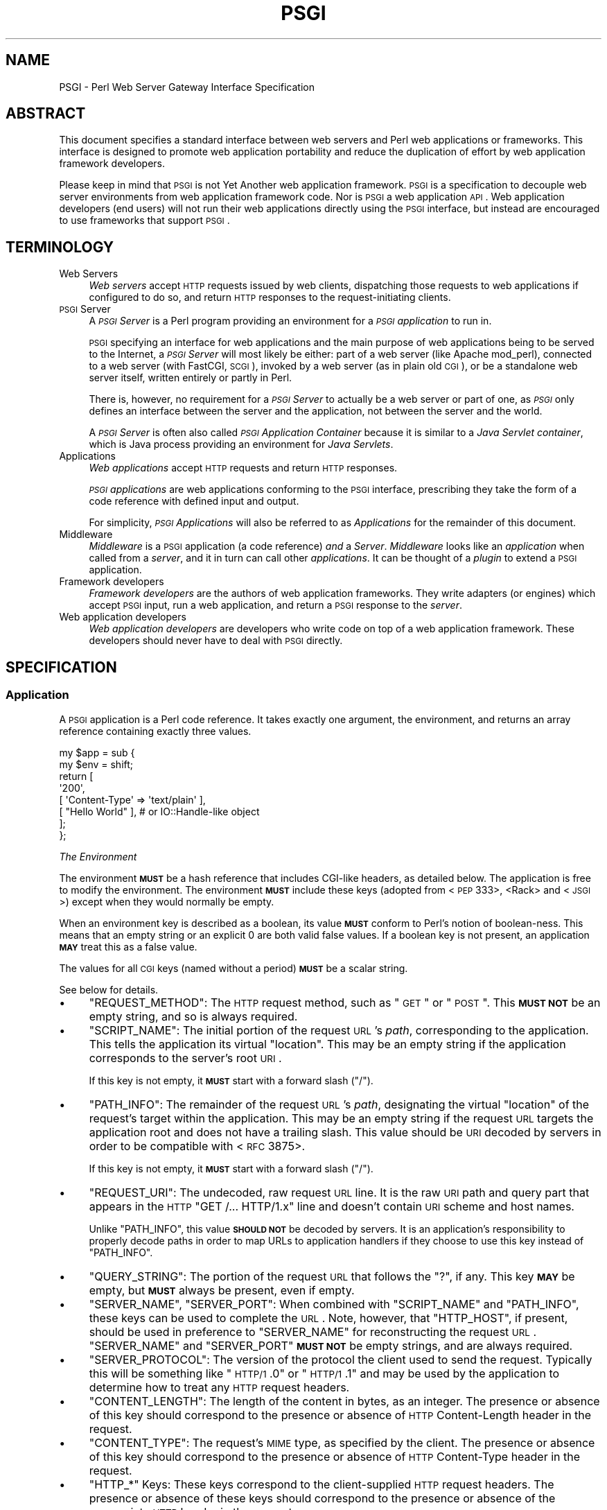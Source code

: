 .\" Automatically generated by Pod::Man 2.22 (Pod::Simple 3.07)
.\"
.\" Standard preamble:
.\" ========================================================================
.de Sp \" Vertical space (when we can't use .PP)
.if t .sp .5v
.if n .sp
..
.de Vb \" Begin verbatim text
.ft CW
.nf
.ne \\$1
..
.de Ve \" End verbatim text
.ft R
.fi
..
.\" Set up some character translations and predefined strings.  \*(-- will
.\" give an unbreakable dash, \*(PI will give pi, \*(L" will give a left
.\" double quote, and \*(R" will give a right double quote.  \*(C+ will
.\" give a nicer C++.  Capital omega is used to do unbreakable dashes and
.\" therefore won't be available.  \*(C` and \*(C' expand to `' in nroff,
.\" nothing in troff, for use with C<>.
.tr \(*W-
.ds C+ C\v'-.1v'\h'-1p'\s-2+\h'-1p'+\s0\v'.1v'\h'-1p'
.ie n \{\
.    ds -- \(*W-
.    ds PI pi
.    if (\n(.H=4u)&(1m=24u) .ds -- \(*W\h'-12u'\(*W\h'-12u'-\" diablo 10 pitch
.    if (\n(.H=4u)&(1m=20u) .ds -- \(*W\h'-12u'\(*W\h'-8u'-\"  diablo 12 pitch
.    ds L" ""
.    ds R" ""
.    ds C` ""
.    ds C' ""
'br\}
.el\{\
.    ds -- \|\(em\|
.    ds PI \(*p
.    ds L" ``
.    ds R" ''
'br\}
.\"
.\" Escape single quotes in literal strings from groff's Unicode transform.
.ie \n(.g .ds Aq \(aq
.el       .ds Aq '
.\"
.\" If the F register is turned on, we'll generate index entries on stderr for
.\" titles (.TH), headers (.SH), subsections (.SS), items (.Ip), and index
.\" entries marked with X<> in POD.  Of course, you'll have to process the
.\" output yourself in some meaningful fashion.
.ie \nF \{\
.    de IX
.    tm Index:\\$1\t\\n%\t"\\$2"
..
.    nr % 0
.    rr F
.\}
.el \{\
.    de IX
..
.\}
.\"
.\" Accent mark definitions (@(#)ms.acc 1.5 88/02/08 SMI; from UCB 4.2).
.\" Fear.  Run.  Save yourself.  No user-serviceable parts.
.    \" fudge factors for nroff and troff
.if n \{\
.    ds #H 0
.    ds #V .8m
.    ds #F .3m
.    ds #[ \f1
.    ds #] \fP
.\}
.if t \{\
.    ds #H ((1u-(\\\\n(.fu%2u))*.13m)
.    ds #V .6m
.    ds #F 0
.    ds #[ \&
.    ds #] \&
.\}
.    \" simple accents for nroff and troff
.if n \{\
.    ds ' \&
.    ds ` \&
.    ds ^ \&
.    ds , \&
.    ds ~ ~
.    ds /
.\}
.if t \{\
.    ds ' \\k:\h'-(\\n(.wu*8/10-\*(#H)'\'\h"|\\n:u"
.    ds ` \\k:\h'-(\\n(.wu*8/10-\*(#H)'\`\h'|\\n:u'
.    ds ^ \\k:\h'-(\\n(.wu*10/11-\*(#H)'^\h'|\\n:u'
.    ds , \\k:\h'-(\\n(.wu*8/10)',\h'|\\n:u'
.    ds ~ \\k:\h'-(\\n(.wu-\*(#H-.1m)'~\h'|\\n:u'
.    ds / \\k:\h'-(\\n(.wu*8/10-\*(#H)'\z\(sl\h'|\\n:u'
.\}
.    \" troff and (daisy-wheel) nroff accents
.ds : \\k:\h'-(\\n(.wu*8/10-\*(#H+.1m+\*(#F)'\v'-\*(#V'\z.\h'.2m+\*(#F'.\h'|\\n:u'\v'\*(#V'
.ds 8 \h'\*(#H'\(*b\h'-\*(#H'
.ds o \\k:\h'-(\\n(.wu+\w'\(de'u-\*(#H)/2u'\v'-.3n'\*(#[\z\(de\v'.3n'\h'|\\n:u'\*(#]
.ds d- \h'\*(#H'\(pd\h'-\w'~'u'\v'-.25m'\f2\(hy\fP\v'.25m'\h'-\*(#H'
.ds D- D\\k:\h'-\w'D'u'\v'-.11m'\z\(hy\v'.11m'\h'|\\n:u'
.ds th \*(#[\v'.3m'\s+1I\s-1\v'-.3m'\h'-(\w'I'u*2/3)'\s-1o\s+1\*(#]
.ds Th \*(#[\s+2I\s-2\h'-\w'I'u*3/5'\v'-.3m'o\v'.3m'\*(#]
.ds ae a\h'-(\w'a'u*4/10)'e
.ds Ae A\h'-(\w'A'u*4/10)'E
.    \" corrections for vroff
.if v .ds ~ \\k:\h'-(\\n(.wu*9/10-\*(#H)'\s-2\u~\d\s+2\h'|\\n:u'
.if v .ds ^ \\k:\h'-(\\n(.wu*10/11-\*(#H)'\v'-.4m'^\v'.4m'\h'|\\n:u'
.    \" for low resolution devices (crt and lpr)
.if \n(.H>23 .if \n(.V>19 \
\{\
.    ds : e
.    ds 8 ss
.    ds o a
.    ds d- d\h'-1'\(ga
.    ds D- D\h'-1'\(hy
.    ds th \o'bp'
.    ds Th \o'LP'
.    ds ae ae
.    ds Ae AE
.\}
.rm #[ #] #H #V #F C
.\" ========================================================================
.\"
.IX Title "PSGI 3"
.TH PSGI 3 "2011-09-05" "perl v5.10.1" "User Contributed Perl Documentation"
.\" For nroff, turn off justification.  Always turn off hyphenation; it makes
.\" way too many mistakes in technical documents.
.if n .ad l
.nh
.SH "NAME"
PSGI \- Perl Web Server Gateway Interface Specification
.SH "ABSTRACT"
.IX Header "ABSTRACT"
This document specifies a standard interface between web servers and
Perl web applications or frameworks. This interface is designed to promote web application
portability and reduce the duplication of effort by web application
framework developers.
.PP
Please keep in mind that \s-1PSGI\s0 is not Yet Another web application
framework. \s-1PSGI\s0 is a specification to decouple web server environments
from web application framework code. Nor is \s-1PSGI\s0 a web application
\&\s-1API\s0. Web application developers (end users) will not run their web
applications directly using the \s-1PSGI\s0 interface, but instead are
encouraged to use frameworks that support \s-1PSGI\s0.
.SH "TERMINOLOGY"
.IX Header "TERMINOLOGY"
.IP "Web Servers" 4
.IX Item "Web Servers"
\&\fIWeb servers\fR accept \s-1HTTP\s0 requests issued by web clients,
dispatching those requests to web applications if configured to do so,
and return \s-1HTTP\s0 responses to the request-initiating clients.
.IP "\s-1PSGI\s0 Server" 4
.IX Item "PSGI Server"
A \fI\s-1PSGI\s0 Server\fR is a Perl program providing an environment for a
\&\fI\s-1PSGI\s0 application\fR to run in.
.Sp
\&\s-1PSGI\s0 specifying an interface for web applications and the main purpose
of web applications being to be served to the Internet, a \fI\s-1PSGI\s0
Server\fR will most likely be either: part of a web server (like Apache
mod_perl), connected to a web server (with FastCGI, \s-1SCGI\s0), invoked by
a web server (as in plain old \s-1CGI\s0), or be a standalone web server
itself, written entirely or partly in Perl.
.Sp
There is, however, no requirement for a \fI\s-1PSGI\s0 Server\fR to actually be
a web server or part of one, as \fI\s-1PSGI\s0\fR only defines an interface
between the server and the application, not between the server and the
world.
.Sp
A \fI\s-1PSGI\s0 Server\fR is often also called \fI\s-1PSGI\s0 Application Container\fR
because it is similar to a \fIJava Servlet container\fR, which is Java
process providing an environment for \fIJava Servlets\fR.
.IP "Applications" 4
.IX Item "Applications"
\&\fIWeb applications\fR accept \s-1HTTP\s0 requests and return \s-1HTTP\s0 responses.
.Sp
\&\fI\s-1PSGI\s0 applications\fR are web applications conforming to the \s-1PSGI\s0 interface,
prescribing they take the form of a code reference
with defined input and output.
.Sp
For simplicity,
\&\fI\s-1PSGI\s0 Applications\fR will also be referred to as \fIApplications\fR
for the remainder of this document.
.IP "Middleware" 4
.IX Item "Middleware"
\&\fIMiddleware\fR is a \s-1PSGI\s0 application (a code reference) \fIand\fR a
\&\fIServer\fR. \fIMiddleware\fR looks like an \fIapplication\fR when called from a
\&\fIserver\fR, and it in turn can call other \fIapplications\fR. It can be thought of
a \fIplugin\fR to extend a \s-1PSGI\s0 application.
.IP "Framework developers" 4
.IX Item "Framework developers"
\&\fIFramework developers\fR are the authors of web application frameworks. They
write adapters (or engines) which accept \s-1PSGI\s0 input, run a web
application, and return a \s-1PSGI\s0 response to the \fIserver\fR.
.IP "Web application developers" 4
.IX Item "Web application developers"
\&\fIWeb application developers\fR are developers who write code on top of a web
application framework. These developers should never have to deal with \s-1PSGI\s0
directly.
.SH "SPECIFICATION"
.IX Header "SPECIFICATION"
.SS "Application"
.IX Subsection "Application"
A \s-1PSGI\s0 application is a Perl code reference. It takes exactly one
argument, the environment, and returns an array reference containing exactly
three values.
.PP
.Vb 8
\&  my $app = sub {
\&      my $env = shift;
\&      return [
\&          \*(Aq200\*(Aq,
\&          [ \*(AqContent\-Type\*(Aq => \*(Aqtext/plain\*(Aq ],
\&          [ "Hello World" ], # or IO::Handle\-like object
\&      ];
\&  };
.Ve
.PP
\fIThe Environment\fR
.IX Subsection "The Environment"
.PP
The environment \fB\s-1MUST\s0\fR be a hash reference that includes CGI-like headers, as
detailed below. The application is free to modify the environment. The
environment \fB\s-1MUST\s0\fR include these keys (adopted from <\s-1PEP\s0
333>,
<Rack> and
<\s-1JSGI\s0>) except when they would normally be
empty.
.PP
When an environment key is described as a boolean, its value \fB\s-1MUST\s0\fR conform
to Perl's notion of boolean-ness. This means that an empty string or an
explicit \f(CW0\fR are both valid false values. If a boolean key is not present, an
application \fB\s-1MAY\s0\fR treat this as a false value.
.PP
The values for all \s-1CGI\s0 keys (named without a period) \fB\s-1MUST\s0\fR be a scalar
string.
.PP
See below for details.
.IP "\(bu" 4
\&\f(CW\*(C`REQUEST_METHOD\*(C'\fR: The \s-1HTTP\s0 request method, such as \*(L"\s-1GET\s0\*(R" or
\&\*(L"\s-1POST\s0\*(R". This \fB\s-1MUST\s0 \s-1NOT\s0\fR be an empty string, and so is always
required.
.IP "\(bu" 4
\&\f(CW\*(C`SCRIPT_NAME\*(C'\fR: The initial portion of the request \s-1URL\s0's \fIpath\fR,
corresponding to the application. This tells the application its
virtual \*(L"location\*(R". This may be an empty string if the application
corresponds to the server's root \s-1URI\s0.
.Sp
If this key is not empty, it \fB\s-1MUST\s0\fR start with a forward slash (\f(CW\*(C`/\*(C'\fR).
.IP "\(bu" 4
\&\f(CW\*(C`PATH_INFO\*(C'\fR: The remainder of the request \s-1URL\s0's \fIpath\fR, designating
the virtual \*(L"location\*(R" of the request's target within the
application. This may be an empty string if the request \s-1URL\s0 targets
the application root and does not have a trailing slash. This value
should be \s-1URI\s0 decoded by servers in order to be compatible with <\s-1RFC\s0 3875>.
.Sp
If this key is not empty, it \fB\s-1MUST\s0\fR start with a forward slash (\f(CW\*(C`/\*(C'\fR).
.IP "\(bu" 4
\&\f(CW\*(C`REQUEST_URI\*(C'\fR: The undecoded, raw request \s-1URL\s0 line. It is the raw \s-1URI\s0
path and query part that appears in the \s-1HTTP\s0 \f(CW\*(C`GET /... HTTP/1.x\*(C'\fR line
and doesn't contain \s-1URI\s0 scheme and host names.
.Sp
Unlike \f(CW\*(C`PATH_INFO\*(C'\fR, this value \fB\s-1SHOULD\s0 \s-1NOT\s0\fR be decoded by servers. It is an
application's responsibility to properly decode paths in order to map URLs to
application handlers if they choose to use this key instead of \f(CW\*(C`PATH_INFO\*(C'\fR.
.IP "\(bu" 4
\&\f(CW\*(C`QUERY_STRING\*(C'\fR: The portion of the request \s-1URL\s0 that follows the \f(CW\*(C`?\*(C'\fR,
if any. This key \fB\s-1MAY\s0\fR be empty, but \fB\s-1MUST\s0\fR always be present, even if empty.
.IP "\(bu" 4
\&\f(CW\*(C`SERVER_NAME\*(C'\fR, \f(CW\*(C`SERVER_PORT\*(C'\fR: When combined with \f(CW\*(C`SCRIPT_NAME\*(C'\fR and
\&\f(CW\*(C`PATH_INFO\*(C'\fR, these keys can be used to complete the \s-1URL\s0. Note,
however, that \f(CW\*(C`HTTP_HOST\*(C'\fR, if present, should be used in preference
to \f(CW\*(C`SERVER_NAME\*(C'\fR for reconstructing the request \s-1URL\s0. \f(CW\*(C`SERVER_NAME\*(C'\fR
and \f(CW\*(C`SERVER_PORT\*(C'\fR \fB\s-1MUST\s0 \s-1NOT\s0\fR be empty strings, and are always
required.
.IP "\(bu" 4
\&\f(CW\*(C`SERVER_PROTOCOL\*(C'\fR: The version of the protocol the client used to
send the request. Typically this will be something like \*(L"\s-1HTTP/1\s0.0\*(R" or
\&\*(L"\s-1HTTP/1\s0.1\*(R" and may be used by the application to determine how to
treat any \s-1HTTP\s0 request headers.
.IP "\(bu" 4
\&\f(CW\*(C`CONTENT_LENGTH\*(C'\fR: The length of the content in bytes, as an
integer. The presence or absence of this key should correspond to the
presence or absence of \s-1HTTP\s0 Content-Length header in the request.
.IP "\(bu" 4
\&\f(CW\*(C`CONTENT_TYPE\*(C'\fR: The request's \s-1MIME\s0 type, as specified by the client.
The presence or absence of this key should correspond to the presence
or absence of \s-1HTTP\s0 Content-Type header in the request.
.IP "\(bu" 4
\&\f(CW\*(C`HTTP_*\*(C'\fR Keys: These keys correspond to the client-supplied
\&\s-1HTTP\s0 request headers. The presence or absence of these keys should
correspond to the presence or absence of the appropriate \s-1HTTP\s0 header
in the request.
.Sp
The key is obtained converting the \s-1HTTP\s0 header field name to upper
case, replacing all occurrences of hyphens \f(CW\*(C`\-\*(C'\fR with
underscores \f(CW\*(C`_\*(C'\fR and prepending \f(CW\*(C`HTTP_\*(C'\fR, as in
<\s-1RFC\s0 3875>.
.Sp
If there are multiple header lines sent with the same key, the server
should treat them as if they were sent in one line and combine them
with \f(CW\*(C`, \*(C'\fR, as in <\s-1RFC\s0 2616>.
.PP
In addition to the keys above, the \s-1PSGI\s0 environment \fB\s-1MUST\s0\fR also include these
PSGI-specific keys:
.IP "\(bu" 4
\&\f(CW\*(C`psgi.version\*(C'\fR: An array reference [1,1] representing this version of
\&\s-1PSGI\s0. The first number is the major version and the second it the minor
version.
.IP "\(bu" 4
\&\f(CW\*(C`psgi.url_scheme\*(C'\fR: A string \f(CW\*(C`http\*(C'\fR or \f(CW\*(C`https\*(C'\fR, depending on the request \s-1URL\s0.
.IP "\(bu" 4
\&\f(CW\*(C`psgi.input\*(C'\fR: the input stream. See below for details.
.IP "\(bu" 4
\&\f(CW\*(C`psgi.errors\*(C'\fR: the error stream. See below for details.
.IP "\(bu" 4
\&\f(CW\*(C`psgi.multithread\*(C'\fR: This is a boolean value, which \fB\s-1MUST\s0\fR be true if the
application may be simultaneously invoked by another thread in the same
process, false otherwise.
.IP "\(bu" 4
\&\f(CW\*(C`psgi.multiprocess\*(C'\fR: This is a boolean value, which \fB\s-1MUST\s0\fR be true if an
equivalent application object may be simultaneously invoked by another
process, false otherwise.
.IP "\(bu" 4
\&\f(CW\*(C`psgi.run_once\*(C'\fR: A boolean which is true if the server expects (but does not
guarantee!)  that the application will only be invoked this one time during
the life of its containing process. Normally, this will only be true for a
server based on \s-1CGI\s0 (or something similar).
.IP "\(bu" 4
\&\f(CW\*(C`psgi.nonblocking\*(C'\fR: A boolean which is true if the server is calling the
application in an non-blocking event loop.
.IP "\(bu" 4
\&\f(CW\*(C`psgi.streaming\*(C'\fR: A boolean which is true if the server supports callback
style delayed response and streaming writer object.
.PP
The server or the application can store its own data in the
environment as well. These keys \fB\s-1MUST\s0\fR contain at least one dot, and
\&\fB\s-1SHOULD\s0\fR be prefixed uniquely.
.PP
The \f(CW\*(C`psgi.\*(C'\fR prefix is reserved for use with the \s-1PSGI\s0 core
specification, and \f(CW\*(C`psgix.\*(C'\fR prefix is reserved for officially blessed
extensions. These prefixes \fB\s-1MUST\s0 \s-1NOT\s0\fR be used by other servers or
application. See psgi-extensions for the list of
officially approved extentions.
.PP
The environment \fB\s-1MUST\s0 \s-1NOT\s0\fR contain keys named \f(CW\*(C`HTTP_CONTENT_TYPE\*(C'\fR or
\&\f(CW\*(C`HTTP_CONTENT_LENGTH\*(C'\fR.
.PP
One of \f(CW\*(C`SCRIPT_NAME\*(C'\fR or \f(CW\*(C`PATH_INFO\*(C'\fR \fB\s-1MUST\s0\fR be set. When
\&\f(CW\*(C`REQUEST_URI\*(C'\fR is \f(CW\*(C`/\*(C'\fR, \f(CW\*(C`PATH_INFO\*(C'\fR should be \f(CW\*(C`/\*(C'\fR and \f(CW\*(C`SCRIPT_NAME\*(C'\fR
should be empty. \f(CW\*(C`SCRIPT_NAME\*(C'\fR \fB\s-1MUST\s0 \s-1NOT\s0\fR be \f(CW\*(C`/\*(C'\fR, but \fB\s-1MAY\s0\fR be
empty.
.PP
\fIThe Input Stream\fR
.IX Subsection "The Input Stream"
.PP
The input stream in \f(CW\*(C`psgi.input\*(C'\fR is an IO::Handle\-like object which
streams the raw \s-1HTTP\s0 \s-1POST\s0 or \s-1PUT\s0 data. If it is a file handle then it
\&\fB\s-1MUST\s0\fR be opened in binary mode. The input stream \fB\s-1MUST\s0\fR respond to
\&\f(CW\*(C`read\*(C'\fR and \fB\s-1MAY\s0\fR implement \f(CW\*(C`seek\*(C'\fR.
.PP
Perl's built-in filehandles or IO::Handle based objects should work as-is
in a \s-1PSGI\s0 server. Application developers \fB\s-1SHOULD\s0 \s-1NOT\s0\fR inspect the type or
class of the stream. Instead, they \fB\s-1SHOULD\s0\fR simply call \f(CW\*(C`read\*(C'\fR on the object.
.PP
Application developers \fB\s-1SHOULD\s0 \s-1NOT\s0\fR use Perl's built-in \f(CW\*(C`read\*(C'\fR or iterator
(\f(CW\*(C`<$fh>\*(C'\fR) to read from the input stream. Instead, application
developers should call \f(CW\*(C`read\*(C'\fR as a method (\f(CW\*(C`$fh\->read\*(C'\fR) to allow for
duck typing.
.PP
Framework developers, if they know the input stream will be used with the
built-in \fIread()\fR in any upstream code they can't touch, \fB\s-1SHOULD\s0\fR use PerlIO or
a tied handle to work around with this problem.
.PP
The input stream objet is expected to provide a \f(CW\*(C`read\*(C'\fR method:
.IP "read" 4
.IX Item "read"
.Vb 1
\&  $input\->read($buf, $len [, $offset ]);
.Ve
.Sp
Returns the number of characters actually read, 0 at end of file, or
undef if there was an error.
.PP
It may also implement an optional \f(CW\*(C`seek\*(C'\fR method. If
\&\f(CW\*(C`psgix.input.buffered\*(C'\fR environment is true, it <\s-1MUST\s0> implement the
\&\f(CW\*(C`seek\*(C'\fR method.
.IP "seek" 4
.IX Item "seek"
.Vb 1
\&  $input\->seek($pos, $whence);
.Ve
.Sp
Returns 1 on success, 0 otherwise.
.PP
See the IO::Handle documentation for more details on exactly how these
methods should work.
.PP
\fIThe Error Stream\fR
.IX Subsection "The Error Stream"
.PP
The error stream in \f(CW\*(C`psgi.errors\*(C'\fR is an IO::Handle\-like object to
print errors. The error stream must implement a \f(CW\*(C`print\*(C'\fR method.
.PP
As with the input stream, Perl's built-in filehandles or IO::Handle based
objects should work as-is in a \s-1PSGI\s0 server. Application developers \fB\s-1SHOULD\s0
\&\s-1NOT\s0\fR inspect the type or class of the stream. Instead, they \fB\s-1SHOULD\s0\fR simply
call \f(CW\*(C`print\*(C'\fR on the object.
.IP "print" 4
.IX Item "print"
.Vb 1
\&  $errors\->print($error);
.Ve
.Sp
Returns true if successful.
.PP
\fIThe Response\fR
.IX Subsection "The Response"
.PP
Applications \fB\s-1MUST\s0\fR return a response as either a three element array
reference, or a code reference for a delayed/streaming response.
.PP
The response array reference consists of the following elements:
.PP
Status
.IX Subsection "Status"
.PP
An \s-1HTTP\s0 status code. This \fB\s-1MUST\s0\fR be an integer greater than or equal to 100,
and \fB\s-1SHOULD\s0\fR be an \s-1HTTP\s0 status code as documented in <\s-1RFC\s0
2616>.
.PP
Headers
.IX Subsection "Headers"
.PP
The headers \fB\s-1MUST\s0\fR be an array reference (\fBnot\fR a hash reference)
of key/value pairs. This means it \fB\s-1MUST\s0\fR contain an even number of elements.
.PP
The header \fB\s-1MUST\s0 \s-1NOT\s0\fR contain a key named \f(CW\*(C`Status\*(C'\fR, nor any keys with \f(CW\*(C`:\*(C'\fR
or newlines in their name. It \fB\s-1MUST\s0 \s-1NOT\s0\fR contain any keys that end in \f(CW\*(C`\-\*(C'\fR or
\&\f(CW\*(C`_\*(C'\fR.
.PP
All keys \fB\s-1MUST\s0\fR consist only of letters, digits, \f(CW\*(C`_\*(C'\fR or \f(CW\*(C`\-\*(C'\fR. All
keys \fB\s-1MUST\s0\fR start with a letter. The value of the header \fB\s-1MUST\s0\fR be a
scalar string and defined. The value string \fB\s-1MUST\s0 \s-1NOT\s0\fR contain
characters below octal 037 i.e. chr(31).
.PP
If the same key name appears multiple times in an array ref, those
header lines \fB\s-1MUST\s0\fR be sent to the client separately (e.g. multiple
\&\f(CW\*(C`Set\-Cookie\*(C'\fR lines).
.PP
Content-Type
.IX Subsection "Content-Type"
.PP
There \fB\s-1MUST\s0\fR be a \f(CW\*(C`Content\-Type\*(C'\fR except when the \f(CW\*(C`Status\*(C'\fR is 1xx, 204
or 304, in which case there \fB\s-1MUST\s0 \s-1NOT\s0\fR be a content type.
.PP
Content-Length
.IX Subsection "Content-Length"
.PP
There \fB\s-1MUST\s0 \s-1NOT\s0\fR be a \f(CW\*(C`Content\-Length\*(C'\fR header when the \f(CW\*(C`Status\*(C'\fR is
1xx, 204 or 304.
.PP
If the Status is not 1xx, 204 or 304 and there is no \f(CW\*(C`Content\-Length\*(C'\fR header,
a \s-1PSGI\s0 server \fB\s-1MAY\s0\fR calculate the content length by looking at the Body. This
value can then be appended to the list of headers returned by the application.
.PP
Body
.IX Subsection "Body"
.PP
The response body \fB\s-1MUST\s0\fR be returned from the application as either
an array reference or a handle containing the response body as byte
strings. The body \fB\s-1MUST\s0\fR be encoded into appropriate encodings and
\&\fB\s-1MUST\s0 \s-1NOT\s0\fR contain wide characters (> 255).
.IP "\(bu" 4
If the body is an array reference, it is expected to contain an array of lines
which make up the body.
.Sp
.Vb 1
\&  my $body = [ "Hello\en", "World\en" ];
.Ve
.Sp
Note that the elements in an array reference are \fB\s-1NOT\s0 \s-1REQUIRED\s0\fR to end
in a newline. A server \fB\s-1SHOULD\s0\fR write each elements as-is to the
client, and \fB\s-1SHOULD\s0 \s-1NOT\s0\fR care if the line ends with newline or not.
.Sp
An array reference with a single value is valid. So \f(CW\*(C`[ $html ]\*(C'\fR is a valid
response body.
.IP "\(bu" 4
The body can instead be a handle, either a Perl built-in filehandle or an
IO::Handle\-like object.
.Sp
.Vb 3
\&  open my $body, "</path/to/file";
\&  open my $body, "<:via(SomePerlIO)", ...;
\&  my $body = IO::File\->new("/path/to/file");
\&
\&  # mock class that implements getline() and close()
\&  my $body = SomeClass\->new();
.Ve
.Sp
Servers \fB\s-1SHOULD\s0 \s-1NOT\s0\fR check the type or class of the body. Instead, they should
simply call \f(CW\*(C`getline\*(C'\fR to iterate over the body, and
call \f(CW\*(C`close\*(C'\fR when done.
.Sp
Servers \fB\s-1MAY\s0\fR check if the body is a real filehandle using \f(CW\*(C`fileno\*(C'\fR and
\&\f(CW\*(C`Scalar::Util::reftype\*(C'\fR. If the body is real filehandle, the server \fB\s-1MAY\s0\fR
optimize using techniques like \fI\fIsendfile\fI\|(2)\fR.
.Sp
The body object \fB\s-1MAY\s0\fR also respond to a \f(CW\*(C`path\*(C'\fR method. This method is
expected to return the path to a file accessible by the server. This allows
the server to use this information instead of a file descriptor number to
serve the file.
.Sp
Servers \fB\s-1SHOULD\s0\fR set the \f(CW$/\fR special variable to the buffer size when
reading content from \f(CW$body\fR using the \f(CW\*(C`getline\*(C'\fR method. This is done by
setting \f(CW$/\fR with a reference to an integer (\f(CW\*(C`$/ = \e8192\*(C'\fR).
.Sp
If the body filehandle is a Perl built-in filehandle IO::Handle object,
they will respect this value. Similarly, an object which provides the same \s-1API\s0
\&\fB\s-1MAY\s0\fR also respect this special variable, but are not required to do so.
.SS "Delayed Response and Streaming Body"
.IX Subsection "Delayed Response and Streaming Body"
The \s-1PSGI\s0 interface allows applications and servers to provide a
callback-style response instead of the three-element array
reference. This allows for a delayed response and a streaming body
(server push).
.PP
This interface \fB\s-1SHOULD\s0\fR be implemented by \s-1PSGI\s0 servers, and
\&\f(CW\*(C`psgi.streaming\*(C'\fR environment \fB\s-1MUST\s0\fR be set to true in such servers.
.PP
To enable a delayed response, the application \fB\s-1SHOULD\s0\fR return a
callback as its response. An application \fB\s-1MAY\s0\fR check if the
\&\f(CW\*(C`psgi.streaming\*(C'\fR environment is true and falls back to the direct
response if it isn't.
.PP
This callback will be called with \fIanother\fR subroutine reference (referred to
as the \fIresponder\fR from now on) as its only argument. The \fIresponder\fR
should in turn be called with the standard three element array reference
response. This is best illustrated with an example:
.PP
.Vb 2
\&  my $app = sub {
\&      my $env = shift;
\&
\&      # Delays response until it fetches content from the network
\&      return sub {
\&          my $responder = shift;
\&
\&          fetch_content_from_server(sub {
\&              my $content = shift;
\&              $responder\->([ 200, $headers, [ $content ] ]);
\&          });
\&      };
\&  };
.Ve
.PP
An application \fB\s-1MAY\s0\fR omit the third element (the body) when calling
the \fIresponder\fR. If the body is omitted, the \fIresponder\fR \fB\s-1MUST\s0\fR
return \fIyet another\fR object which implements \f(CW\*(C`write\*(C'\fR and \f(CW\*(C`close\*(C'\fR
methods. Again, an example illustrates this best.
.PP
.Vb 2
\&  my $app = sub {
\&      my $env = shift;
\&
\&      # immediately starts the response and stream the content
\&      return sub {
\&          my $responder = shift;
\&          my $writer = $responder\->(
\&              [ 200, [ \*(AqContent\-Type\*(Aq, \*(Aqapplication/json\*(Aq ]]);
\&
\&          wait_for_events(sub {
\&              my $new_event = shift;
\&              if ($new_event) {
\&                  $writer\->write($new_event\->as_json . "\en");
\&              } else {
\&                  $writer\->close;
\&              }
\&          });
\&      };
\&  };
.Ve
.PP
This delayed response and streaming \s-1API\s0 is useful if you want to
implement a non-blocking I/O based server streaming or long-poll Comet
push technology, but could also be used to implement unbuffered writes
in a blocking server.
.SS "Middleware"
.IX Subsection "Middleware"
A \fImiddleware\fR component takes another \s-1PSGI\s0 application and runs it. From the
perspective of a server, a middleware component is a \s-1PSGI\s0 application. From
the perspective of the application being run by the middleware component, the
middleware is the server. Generally, this will be done in order to implement
some sort of pre-processing on the \s-1PSGI\s0 environment hash or post-processing on
the response.
.PP
Here's a simple example that appends a special \s-1HTTP\s0 header
\&\fIX\-PSGI-Used\fR to any \s-1PSGI\s0 application.
.PP
.Vb 7
\&  # $app is a simple PSGI application
\&  my $app = sub {
\&      my $env = shift;
\&      return [ \*(Aq200\*(Aq,
\&               [ \*(AqContent\-Type\*(Aq => \*(Aqtext/plain\*(Aq ],
\&               [ "Hello World" ] ];
\&  };
\&
\&  # $xheader is a piece of middleware that wraps $app
\&  my $xheader = sub {
\&      my $env = shift;
\&      my $res = $app\->($env);
\&      push @{$res\->[1]}, \*(AqX\-PSGI\-Used\*(Aq => 1;
\&      return $res;
\&  };
.Ve
.PP
Middleware \fB\s-1MUST\s0\fR behave exactly like a \s-1PSGI\s0 application from the perspective
of a server. Middleware \fB\s-1MAY\s0\fR decide not to support the streaming interface
discussed earlier, but \fB\s-1SHOULD\s0\fR pass through the response types that it doesn't
understand.
.SH "CHANGELOGS"
.IX Header "CHANGELOGS"
1.1: 2010.02.xx
.IP "\(bu" 4
Added optional \s-1PSGI\s0 keys as extensions: \f(CW\*(C`psgix.logger\*(C'\fR and \f(CW\*(C`psgix.session\*(C'\fR.
.IP "\(bu" 4
\&\f(CW\*(C`psgi.streaming\*(C'\fR \fB\s-1SHOULD\s0\fR be implemented by \s-1PSGI\s0 servers, rather than \fB\s-1MAY\s0\fR.
.IP "\(bu" 4
\&\s-1PSGI\s0 keys \f(CW\*(C`psgi.run_once\*(C'\fR, \f(CW\*(C`psgi.nonblocking\*(C'\fR and \f(CW\*(C`psgi.streaming\*(C'\fR
\&\fB\s-1MUST\s0\fR be set by \s-1PSGI\s0 servers.
.IP "\(bu" 4
Removed \f(CW\*(C`poll_cb\*(C'\fR from writer methods.
.SH "ACKNOWLEDGEMENTS"
.IX Header "ACKNOWLEDGEMENTS"
Some parts of this specification are adopted from the following specifications.
.IP "\(bu" 4
\&\s-1PEP333\s0 Python Web Server Gateway Interface <http://www.python.org/dev/peps/pep\-0333>
.IP "\(bu" 4
Rack <http://rack.rubyforge.org/doc/SPEC.html>
.IP "\(bu" 4
\&\s-1JSGI\s0 Specification <http://jackjs.org/jsgi\-spec.html>
.PP
I'd like to thank authors of these great documents.
.SH "AUTHOR"
.IX Header "AUTHOR"
Tatsuhiko Miyagawa <miyagawa@bulknews.net>
.SH "CONTRIBUTORS"
.IX Header "CONTRIBUTORS"
The following people have contributed to the \s-1PSGI\s0 specification and
Plack implementation by commiting their code, sending patches,
reporting bugs, asking questions, suggesting useful advices,
nitpicking, chatting on \s-1IRC\s0 or commenting on my blog (in no particular
order):
.PP
.Vb 10
\&  Tokuhiro Matsuno
\&  Kazuhiro Osawa
\&  Yuval Kogman
\&  Kazuho Oku
\&  Alexis Sukrieh
\&  Takatoshi Kitano
\&  Stevan Little
\&  Daisuke Murase
\&  mala
\&  Pedro Melo
\&  Jesse Luehrs
\&  John Beppu
\&  Shawn M Moore
\&  Mark Stosberg
\&  Matt S Trout
\&  Jesse Vincent
\&  Chia\-liang Kao
\&  Dave Rolsky
\&  Hans Dieter Pearcey
\&  Randy J Ray
\&  Benjamin Trott
\&  Max Maischein
\&  Slaven ReziX
\&  Marcel Gru\*:nauer
\&  Masayoshi Sekimura
\&  Brock Wilcox
\&  Piers Cawley
\&  Daisuke Maki
\&  Kang\-min Liu
\&  Yasuhiro Matsumoto
\&  Ash Berlin
\&  Artur Bergman
\&  Simon Cozens
\&  Scott McWhirter
\&  Jiro Nishiguchi
\&  Masahiro Chiba
\&  Patrick Donelan
\&  Paul Driver
\&  Florian Ragwitz
.Ve
.SH "COPYRIGHT AND LICENSE"
.IX Header "COPYRIGHT AND LICENSE"
Copyright Tatsuhiko Miyagawa, 2009\-2011.
.PP
This document is licensed under the Creative Commons license by-sa.
